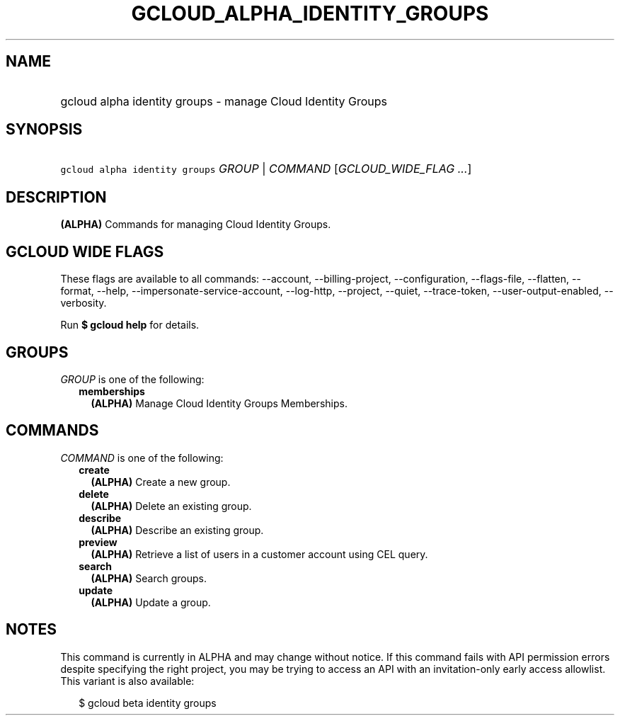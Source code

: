 
.TH "GCLOUD_ALPHA_IDENTITY_GROUPS" 1



.SH "NAME"
.HP
gcloud alpha identity groups \- manage Cloud Identity Groups



.SH "SYNOPSIS"
.HP
\f5gcloud alpha identity groups\fR \fIGROUP\fR | \fICOMMAND\fR [\fIGCLOUD_WIDE_FLAG\ ...\fR]



.SH "DESCRIPTION"

\fB(ALPHA)\fR Commands for managing Cloud Identity Groups.



.SH "GCLOUD WIDE FLAGS"

These flags are available to all commands: \-\-account, \-\-billing\-project,
\-\-configuration, \-\-flags\-file, \-\-flatten, \-\-format, \-\-help,
\-\-impersonate\-service\-account, \-\-log\-http, \-\-project, \-\-quiet,
\-\-trace\-token, \-\-user\-output\-enabled, \-\-verbosity.

Run \fB$ gcloud help\fR for details.



.SH "GROUPS"

\f5\fIGROUP\fR\fR is one of the following:

.RS 2m
.TP 2m
\fBmemberships\fR
\fB(ALPHA)\fR Manage Cloud Identity Groups Memberships.


.RE
.sp

.SH "COMMANDS"

\f5\fICOMMAND\fR\fR is one of the following:

.RS 2m
.TP 2m
\fBcreate\fR
\fB(ALPHA)\fR Create a new group.

.TP 2m
\fBdelete\fR
\fB(ALPHA)\fR Delete an existing group.

.TP 2m
\fBdescribe\fR
\fB(ALPHA)\fR Describe an existing group.

.TP 2m
\fBpreview\fR
\fB(ALPHA)\fR Retrieve a list of users in a customer account using CEL query.

.TP 2m
\fBsearch\fR
\fB(ALPHA)\fR Search groups.

.TP 2m
\fBupdate\fR
\fB(ALPHA)\fR Update a group.


.RE
.sp

.SH "NOTES"

This command is currently in ALPHA and may change without notice. If this
command fails with API permission errors despite specifying the right project,
you may be trying to access an API with an invitation\-only early access
allowlist. This variant is also available:

.RS 2m
$ gcloud beta identity groups
.RE

